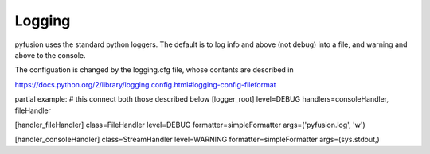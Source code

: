Logging
=======

pyfusion uses the standard python loggers.
The default is to log info and above (not debug) into a file, and
warning and above to the console.

The configuation is changed by the logging.cfg file, whose contents
are described in 

https://docs.python.org/2/library/logging.config.html#logging-config-fileformat

partial example:
# this connect both those described below
[logger_root]
level=DEBUG
handlers=consoleHandler, fileHandler

[handler_fileHandler]
class=FileHandler
level=DEBUG
formatter=simpleFormatter
args=('pyfusion.log', 'w')  

[handler_consoleHandler]
class=StreamHandler
level=WARNING
formatter=simpleFormatter
args=(sys.stdout,)

